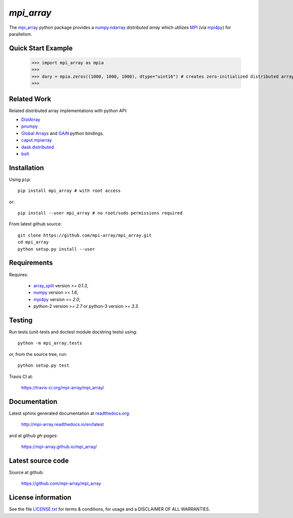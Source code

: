 
===========
`mpi_array`
===========

.. Start of sphinx doc include.
.. start long description.

.. image:: https://travis-ci.org/mpi-array/mpi_array.svg?branch=dev
   :target: https://travis-ci.org/mpi-array/mpi_array
   :alt: Build Status
.. image:: https://coveralls.io/repos/github/mpi-array/mpi_array/badge.svg
   :target: https://coveralls.io/github/mpi-array/mpi_array
   :alt: Coveralls Status
.. image:: https://readthedocs.org/projects/mpi-array/badge/?version=latest
   :target: http://mpi-array.readthedocs.io/en/latest/?badge=latest
   :alt: Documentation Status
.. image:: https://img.shields.io/github/license/mashape/apistatus.svg
   :target: https://github.com/mpi-array/mpi_array/blob/dev/LICENSE.txt
   :alt: MIT License
   
The `mpi_array <http://mpi-array.readthedocs.io/en/latest>`_ python package provides
a `numpy.ndarray <https://docs.scipy.org/doc/numpy/reference/arrays.ndarray.html>`_
*distributed array* which utilizes
`MPI <https://en.wikipedia.org/wiki/Message_Passing_Interface>`_
(via `mpi4py <http://pythonhosted.org/mpi4py/>`_) for parallelism.


Quick Start Example
===================


   >>> import mpi_array as mpia
   >>>
   >>> dary = mpia.zeros((1000, 1000, 1000), dtype="uint16") # creates zero-initialized distributed array
   >>> 

Related Work
============

Related distributed array implementations with python API:

- `DistArray <http://distarray.readthedocs.io/en/latest/>`_
- `pnumpy <https://github.com/pletzer/pnumpy>`_
- `Global Arrays <http://hpc.pnl.gov/globalarrays/>`_ and
  `GAiN <http://hpc.pnl.gov/globalarrays/papers/scipy11_gain.pdf>`_ python bindings.
- `caput.mpiarray <http://caput.readthedocs.io/en/latest/generated/caput.mpiarray.html>`_
- `dask.distributed <https://distributed.readthedocs.io/en/latest/>`_
- `bolt <http://bolt-project.org/>`_

Installation
============

Using ``pip``::

   pip install mpi_array # with root access
   
or::
   
   pip install --user mpi_array # no root/sudo permissions required

From latest github source::

    git clone https://github.com/mpi-array/mpi_array.git
    cd mpi_array
    python setup.py install --user

Requirements
============

Requires:

   - `array_split <http://array-split.readthedocs.io/en/latest/>`_ version `>= 0.1.3`,
   - `numpy <http://docs.scipy.org/doc/numpy/>`_ version `>= 1.6`,
   - `mpi4py <http://pythonhosted.org/mpi4py/>`_ version `>= 2.0`,
   - python-2 version `>= 2.7` or python-3 version `>= 3.3`.

Testing
=======

Run tests (unit-tests and doctest module docstring tests) using::

   python -m mpi_array.tests

or, from the source tree, run::

   python setup.py test


Travis CI at:

    https://travis-ci.org/mpi-array/mpi_array/


Documentation
=============

Latest sphinx generated documentation at `readthedocs.org <readthedocs.org>`_:

    http://mpi-array.readthedocs.io/en/latest

and at github *gh-pages*:

    https://mpi-array.github.io/mpi_array/

Latest source code
==================

Source at github:

    https://github.com/mpi-array/mpi_array


License information
===================

See the file `LICENSE.txt <https://github.com/mpi-array/mpi_array/blob/dev/LICENSE.txt>`_
for terms & conditions, for usage and a DISCLAIMER OF ALL WARRANTIES.

.. end long description.
